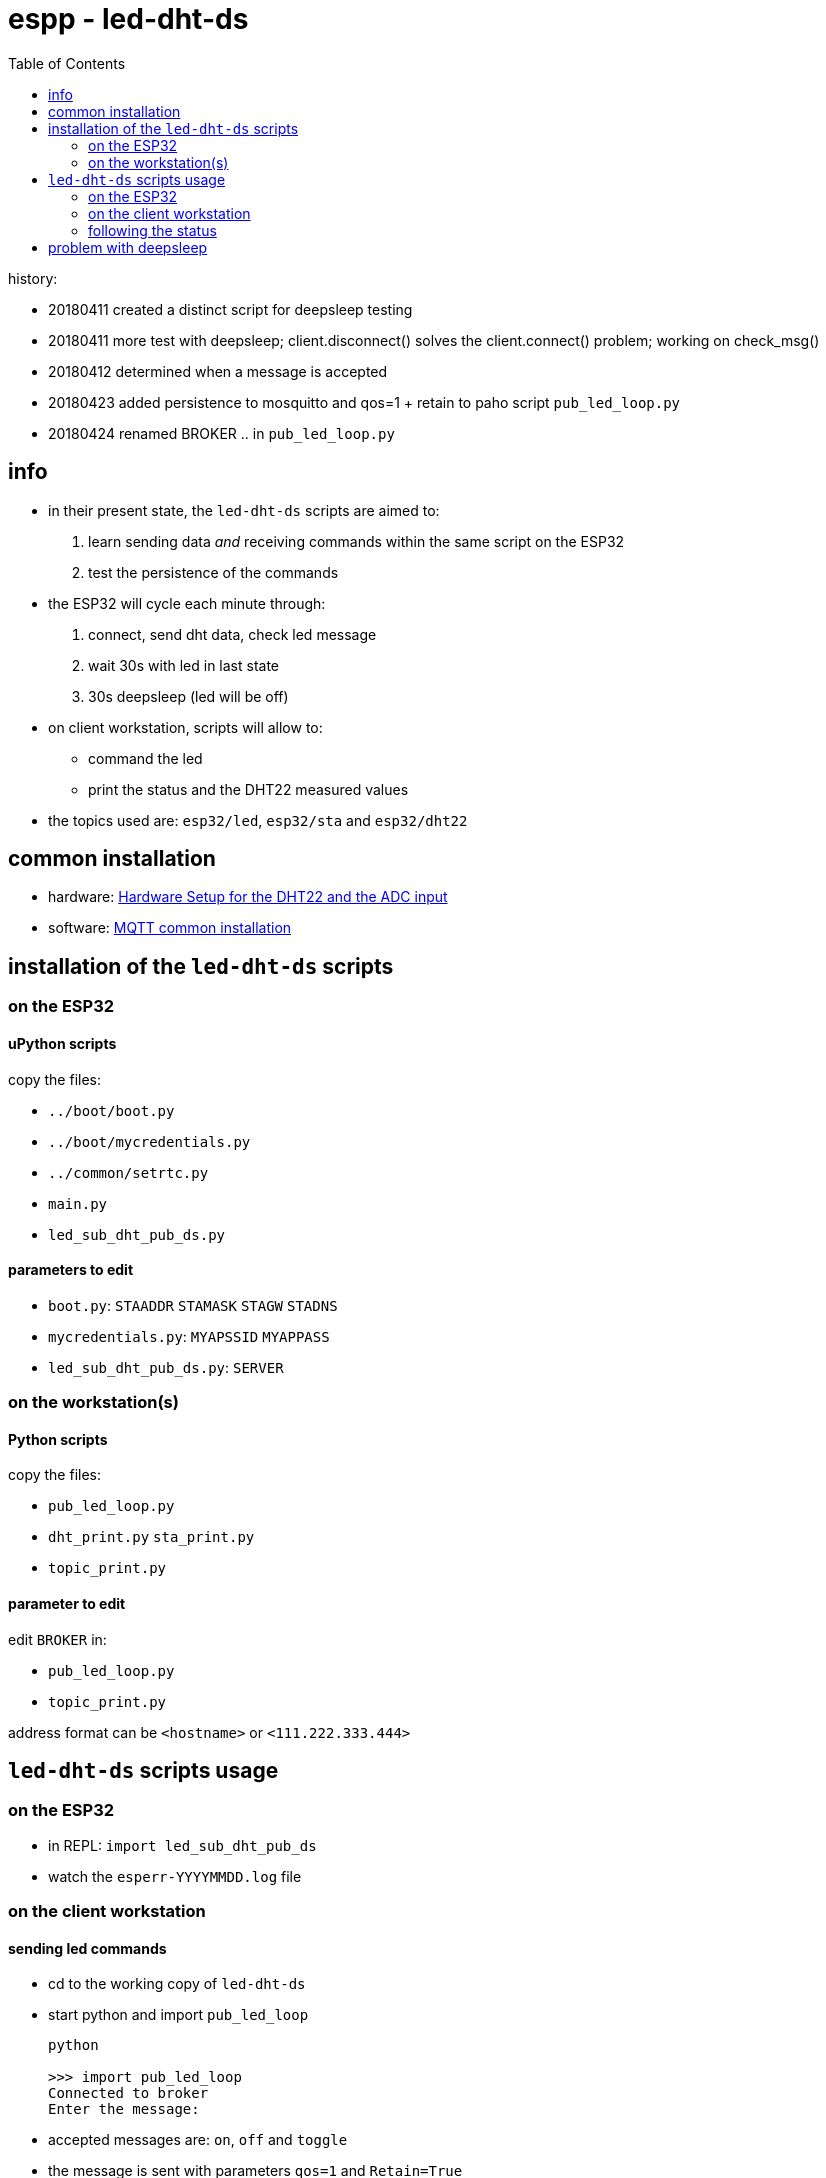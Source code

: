 = espp - led-dht-ds
:TOC:

history:

* 20180411 created a distinct script for deepsleep testing
* 20180411 more test with deepsleep; client.disconnect() solves the client.connect() problem; working on check_msg()
* 20180412 determined when a message is accepted
* 20180423 added persistence to mosquitto and qos=1 + retain to paho script `pub_led_loop.py`
* 20180424 renamed BROKER .. in `pub_led_loop.py`

== info ==
* in their present state, the `led-dht-ds` scripts are aimed to: +
 . learn sending data _and_ receiving commands within the same script on the ESP32
 . test the persistence of the commands
* the ESP32 will cycle each minute through: +
 . connect, send dht data, check led message
 . wait 30s with led in last state
 . 30s deepsleep (led will be off)
* on client workstation, scripts will allow to: +
 - command the led
 - print the status and the DHT22 measured values
* the topics used are: `esp32/led`, `esp32/sta` and `esp32/dht22`

== common installation

* hardware: link:https://github.com/gangely/espp/wiki/Hardware-Setup[Hardware Setup for the DHT22 and the ADC input]
* software: link:https://github.com/gangely/espp/wiki/MQTT-common-installation[MQTT common installation]

== installation of the `led-dht-ds` scripts

=== on the ESP32

==== uPython scripts 
copy the files:

* `../boot/boot.py`
* `../boot/mycredentials.py`
* `../common/setrtc.py`
* `main.py`
* `led_sub_dht_pub_ds.py`

==== parameters to edit

* `boot.py`: `STAADDR` `STAMASK` `STAGW` `STADNS`
* `mycredentials.py`: `MYAPSSID` `MYAPPASS`
* `led_sub_dht_pub_ds.py`: `SERVER`

=== on the workstation(s)

==== Python scripts
copy the files:

* `pub_led_loop.py`
* `dht_print.py`  `sta_print.py`
* `topic_print.py`

==== parameter to edit
edit `BROKER` in:

* `pub_led_loop.py` 
* `topic_print.py`

address format can be `<hostname>` or `<111.222.333.444>`

== `led-dht-ds` scripts usage

=== on the ESP32

* in REPL: `import led_sub_dht_pub_ds`
* watch the `esperr-YYYYMMDD.log` file

=== on the client workstation

==== sending led commands
* cd to the working copy of `led-dht-ds`
* start python and import `pub_led_loop` 
+
----
python

>>> import pub_led_loop
Connected to broker
Enter the message:
----
* accepted messages are: `on`, `off` and `toggle`
* the message is sent with parameters `qos=1` and `Retain=True`
* if the last message is `on` or `toggle`, the led will be lit in each cycle _after_ receiving the message, and until deepsleep
* the broker will retain the last message, and resend it each time the ESP32 reconnects and subscribes

==== printing on terminals
* open up to 2 terminals, one for each topic, and launch the requested MQTT client: 
+
----
python

>>> import sta_print # or dht_print
----

=== following the status ===
* on the ESP32: the scripts returns through REPL a lot of messages 
+
----
station active at boot: False                                                                                        [1/1876]
station connected at boot: False                                                                                             
connecting to network...
network config: ('192.168.0.245', '255.255.255.0', '192.168.0.1', '192.168.0.1')
MQTT client ID is b'30aea4182f60'
station connected: True
connecting as MQTT client
connected as MQTT client
subcribing to topic
Connected to 192.168.0.10, subscribed to b'esp32/led' topic
Failed to read sensor
24.8,40.6
checking message
message received: topic b'esp32/led', message b'on' >> setting led ledstate 1
led state is 1
waiting 30s after led change...done
disconnecting client
disconnection station...station connected: True
going to deepsleep
----
* on the broker: see the status or the log of mosquitto 
+
----
systemctl status mosquitto
----

== problem with deepsleep

notes moved on wiki page link:https://github.com/gangely/espp/wiki/DeepSleep[DeepSleep]
